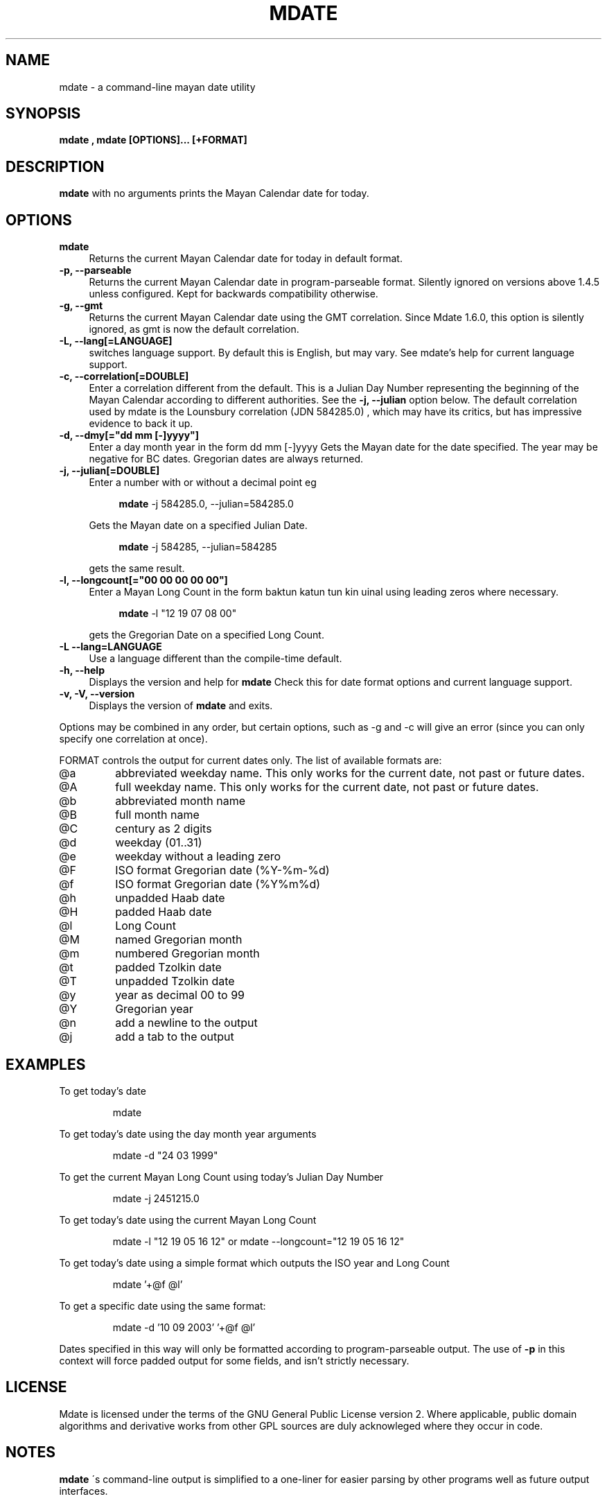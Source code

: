 .\" $Id$
.TH MDATE 1 "May 2009" "Linux" "1.7.0"
.SH NAME
mdate \- a command-line mayan date utility
.SH SYNOPSIS
.B mdate , mdate [OPTIONS]... [+FORMAT]
.SH DESCRIPTION
.B mdate
with no arguments prints the Mayan Calendar date for today.
.SH OPTIONS
.TP 4
.B mdate
Returns the current Mayan Calendar date for today in default format.
.TP
.B -p, --parseable
Returns the current Mayan Calendar date in program-parseable format.
Silently ignored on versions above 1.4.5 unless configured. Kept for backwards
compatibility otherwise.
.TP
.B -g, --gmt
Returns the current Mayan Calendar date using the GMT correlation. Since Mdate
1.6.0, this option is silently ignored, as gmt is now the default correlation.
.TP
.B -L, --lang[=LANGUAGE]
switches language support. By default this is English, but may vary. See
mdate's help for current language support.
.TP
.B -c, --correlation[=DOUBLE]
Enter a correlation different from the default. This is a Julian Day Number
representing the beginning of the Mayan Calendar according to different
authorities. See the 
.B
-j, --julian 
option below. The default correlation used
by mdate is the Lounsbury correlation (JDN 584285.0) , which may have its
critics, but has impressive evidence to back it up.
.TP
.B -d, --dmy[="dd mm [-]yyyy"]
Enter a day month year in the form dd mm [-]yyyy
Gets the Mayan date for the date specified. The year may be negative for
BC dates. Gregorian dates are always returned.
.TP
.B -j, --julian[=DOUBLE]
Enter a number with or without a decimal point eg 
.IP
.RS 8
.B mdate
-j 584285.0, --julian=584285.0
.RE
.IP
Gets the Mayan date on a specified Julian Date.
.IP
.RS 8
.B mdate
-j 584285, --julian=584285
.RE
.IP
gets the same result.
.TP
.B -l, --longcount[="00 00 00 00 00"]
Enter a Mayan Long Count in the form baktun katun tun kin uinal using leading
zeros where necessary.
.IP
.RS 8
.B mdate
-l "12 19 07 08 00"
.RE
.IP
gets the Gregorian Date on a specified Long Count.
.TP
.B -L --lang=LANGUAGE
Use a language different than the compile-time default. 
.TP
.B -h, --help
Displays the version and help for
.B mdate
Check this for date format options and current language support.
.TP
.B -v, -V, --version
Displays the version of
.B mdate
and exits.
.P
Options may be combined in any order, but certain options, such as -g and -c
will give an error (since you can only specify one correlation at once).
.PP
FORMAT controls the output for current dates only. The list of available
formats are:
.TP
@a
abbreviated weekday name. This only works for the current date, not past or
future dates.
.TP
@A
full weekday name. This only works for the current date, not past or future
dates.
.TP
@b
abbreviated month name
.TP
@B
full month name
.TP
@C
century as 2 digits
.TP
@d
weekday (01..31)
.TP
@e
weekday without a leading zero
.TP
@F
ISO format Gregorian date (%Y-%m-%d)
.TP
@f
ISO format Gregorian date (%Y%m%d)
.TP
@h
unpadded Haab date
.TP
@H
padded Haab date
.TP
@l
Long Count
.TP
@M
named Gregorian month
.TP
@m
numbered Gregorian month
.TP
@t
padded Tzolkin date
.TP
@T
unpadded Tzolkin date
.TP
@y
year as decimal 00 to 99
.TP
@Y
Gregorian year
.TP
@n
add a newline to the output
.TP
@j
add a tab to the output
.SH EXAMPLES
.PP
To get today's date
.IP
mdate
.PP
To get today's date using the day month year arguments
.IP
mdate -d "24 03 1999"
.PP
To get the current Mayan Long Count using today's Julian Day Number
.IP
mdate -j 2451215.0
.PP
To get today's date using the current Mayan Long Count
.IP
mdate -l "12 19 05 16 12" or mdate --longcount="12 19 05 16 12"
.PP
To get today's date using a simple format which outputs the ISO year and Long
Count
.IP
mdate '+@f @l'
.PP
To get a specific date using the same format:
.IP
mdate -d '10 09 2003' '+@f @l'
.PP
Dates specified in this way will only be formatted according to
program-parseable output. The use of
.B
-p
in this context will force padded output for some fields, and isn't strictly
necessary.
.SH LICENSE
Mdate is licensed under the terms of the GNU General Public License version 2.
Where applicable, public domain algorithms and derivative works from other GPL
sources are duly acknowleged where they occur in code.
.SH NOTES
.B mdate
\'s command-line output is simplified to a one-liner for easier parsing by
other programs well as future output interfaces.
.SH DIAGNOSTICS
.B mdate
does not accept dates beyond the beginning of the current epoch, consistent
with the Julian Day Number correlation. Invalid input of dates, JDN's or Long
Counts causes
.B mdate
to exit with an error message indicating (I hope) the source of the problem.
.SH BUGS
An awful lot probably. There is at least one correlation I cannot use.
.P
The field of mayan calendars, in fact, is strewn with pitfalls, and there are
many other applications of mayan calendars i could add to the program if i
wished, but the current purposes i feel are hairy enough to start with.
.SH SEE ALSO
Please refer to the accompanying documentation in the distribution source
directory (available in several formats, depending on your tools) or in
.I
/usr/local/share/doc/mdate
if that exists.
.TP
.B mdate
can be downloaded from
.IP
.UN
http://mdate.sourceforge.net/
.P
.SH FILES
.B Mdate
doesn't require any specific files.
.SH AUTHOR
Sean Dwyer
.B <ewe2@users.sourceforge.net>
